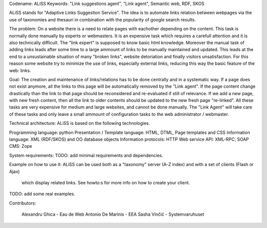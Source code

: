 Codename: ALiSS
Keywords: "Link suggestions agent", "Link agent", Semantic web, RDF, SKOS


ALiSS stands for "Adaptive Links Suggestion Service".
The idea is to automate links relation between webpages via the use of taxonomies and thesauri in combination with the 
popularity of google search results.

The problem:
On a website there is a need to relate pages with eachother depending on the content. This task is normally done 
manually by experts or webmasters. It is an expensive task which requires a carefull attention and it is also 
technically difficult. The "link expert" is supposed to know basic html knowledge. Moreover the manual task of adding 
links leads after some time to a large ammount of links to be manually maintained and updated. This leads at the end to 
a unsustainable situation of many "broken links", website detoriation and finally visitors unsatisfaction. For this 
reason some website try to minimize the use of links, especially external links, reducing this way the basic feature of 
the web: links.

Goal:
The creation and maintenance of links/relations has to be done centrally and 
in a systematic way. If a page does not exist anymore, all the links to this page will be automatically removed by the 
"Link agent". If the page content change drastically than the link to that page should be reconsidered and re-evaluated 
if still of relevance. If we add a new page, with new fresh content, then all the link to older contents should be 
updated to the new fresh page "re-linked". All these tasks are very expensive for medium and large websites, and cannot 
be done manually. The "Link Agent" will take care of these tasks and only leave a small ammount of configuration tasks 
to the web administrator / webmaster.

Technical architecture:
ALiSS is based on the following technologies.

Programming language: python
Presentation / Template language: HTML, DTML, Page templates and CSS
Information language: XML (RDF/SKOS) and OO database objects
Information protocols: HTTP
Web service API: XML-RPC, SOAP
CMS: Zope


System requirements:
TODO: add minimal requirements and dependencies.

Example on how to use it:
ALiSS can be used both as a "taxonomy" server (A-Z index) and with a set of clients (Flash or Ajax)
 which display related links. See howto:s for more info on how to create your client.
TODO: add some real examples.

Contributors:

   Alexandru Ghica - Eau de Web
   Antonio De Marinis - EEA
   Sasha Vinčić - Systemvaruhuset
